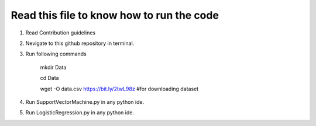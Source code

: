 Read this file to know how to run the code
==========================================
1) Read Contribution guidelines
2) Nevigate to this github repository in terminal.
3) Run following commands

    mkdir Data

    cd Data

    wget -O data.csv https://bit.ly/2twL98z #for downloading dataset

4) Run SupportVectorMachine.py in any python ide.
5) Run LogisticRegression.py in any python ide.


